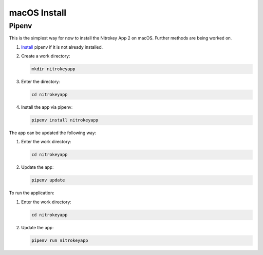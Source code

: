 macOS Install
=============

Pipenv
------

This is the simplest way for now to install the Nitrokey App 2 on macOS. Further methods are being worked on.

1. `Install <https://pipenv.pypa.io/en/latest/installation.htm>`__ pipenv if it is not already installed.

2. Create a work directory:

   .. code-block::

      mkdir nitrokeyapp

3. Enter the directory:

   .. code-block::

      cd nitrokeyapp

4. Install the app via pipenv:

   .. code-block::

      pipenv install nitrokeyapp

The app can be updated the following way:


1. Enter the work directory:

   .. code-block::

      cd nitrokeyapp
   
2. Update the app:

   .. code-block::

      pipenv update


To run the application:

1. Enter the work directory:

   .. code-block::

      cd nitrokeyapp
   
2. Update the app:

   .. code-block::

      pipenv run nitrokeyapp
